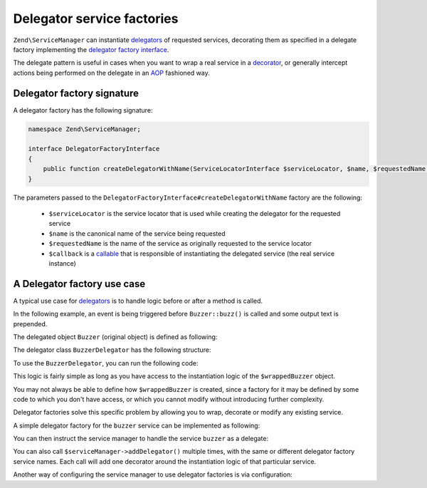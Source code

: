 .. _zend.service-manager.delegator-factories:

Delegator service factories
===========================

``Zend\ServiceManager`` can instantiate `delegators`_ of requested services, decorating them
as specified in a delegate factory implementing the `delegator factory interface`_.

The delegate pattern is useful in cases when you want to wrap a real service in a `decorator`_,
or generally intercept actions being performed on the delegate in an `AOP`_ fashioned way.

Delegator factory signature
^^^^^^^^^^^^^^^^^^^^^^^^^^^

A delegator factory has the following signature:

.. code-block:: php

   namespace Zend\ServiceManager;

   interface DelegatorFactoryInterface
   {
       public function createDelegatorWithName(ServiceLocatorInterface $serviceLocator, $name, $requestedName, $callback);
   }

The parameters passed to the ``DelegatorFactoryInterface#createDelegatorWithName`` factory are the following:

 - ``$serviceLocator`` is the service locator that is used while creating the delegator for the requested service

 - ``$name`` is the canonical name of the service being requested

 - ``$requestedName`` is the name of the service as originally requested to the service locator

 - ``$callback`` is a `callable`_ that is responsible of instantiating the delegated service (the real service instance)

A Delegator factory use case
^^^^^^^^^^^^^^^^^^^^^^^^^^^^

A typical use case for `delegators`_ is to handle logic before or after a method is called.

In the following example, an event is being triggered before ``Buzzer::buzz()`` is called and some output text
is prepended.

The delegated object ``Buzzer`` (original object) is defined as following:

.. code-block:: php
   :linenos:

   class Buzzer
   {
       public function buzz()
       {
           return 'Buzz!';
       }
   }

The delegator class ``BuzzerDelegator`` has the following structure:

.. code-block:: php
   :linenos:

   use Zend\EventManager\EventManagerInterface;

   class BuzzerDelegator extends Buzzer
   {
       protected $realBuzzer;
       protected $eventManager;

       public function __construct(Buzzer $realBuzzer, EventManagerInterface $eventManager)
       {
           $this->realBuzzer   = $realBuzzer;
           $this->eventManager = $eventManager;
       }

       public function buzz()
       {
           $this->eventManager->trigger('buzz', $this);

           return $this->realBuzzer->buzz();
       }
   }

To use the ``BuzzerDelegator``, you can run the following code:

.. code-block:: php
   :linenos:

   $wrappedBuzzer = new Buzzer();
   $eventManager  = new Zend\EventManager\EventManager();

   $eventManager->attach('buzz', function () { echo "Stare at the art!\n"; });

   $buzzer = new BuzzerDelegator($wrappedBuzzer, $eventManager);

   echo $buzzer->buzz(); // "Stare at the art!\nBuzz!"

This logic is fairly simple as long as you have access to the instantiation logic of the
``$wrappedBuzzer`` object.

You may not always be able to define how ``$wrappedBuzzer`` is created, since a factory for it may be
defined by some code to which you don't have access, or which you cannot modify without introducing further
complexity.

Delegator factories solve this specific problem by allowing you to wrap, decorate or modify any existing service.

A simple delegator factory for the ``buzzer`` service can be implemented as following:

.. code-block:: php
   :linenos:

   use Zend\ServiceManager\DelegatorFactoryInterface;
   use Zend\ServiceManager\ServiceLocatorInterface;

   class BuzzerDelegatorFactory implements DelegatorFactoryInterface
   {
       public function createDelegatorWithName(ServiceLocatorInterface $serviceLocator, $name, $requestedName, $callback)
       {
           $realBuzzer   = call_user_func($callback);
           $eventManager = $serviceLocator->get('EventManager');

           $eventManager->attach('buzz', function () { echo "Stare at the art!\n"; });

           return new BuzzerDelegator($realBuzzer, $eventManager);
       }
   }

You can then instruct the service manager to handle the service ``buzzer`` as a delegate:

.. code-block:: php
   :linenos:

   $serviceManager = new Zend\ServiceManager\ServiceManager();

   $serviceManager->setInvokableClass('buzzer', 'Buzzer'); // usually not under our control

   // as opposed to normal factory classes, a delegator factory is a
   // service like any other, and must be registered:
   $serviceManager->setInvokableClass('buzzer-delegator-factory', 'BuzzerDelegatorFactory');

   // telling the service manager to use a delegator factory to handle service 'buzzer'
   $serviceManager->addDelegator('buzzer', 'buzzer-delegator-factory');

   // now, when fetching 'buzzer', we get a BuzzerDelegator instead
   $buzzer = $serviceManager->get('buzzer');

   $buzzer->buzz(); // "Stare at the art!\nBuzz!"

You can also call ``$serviceManager->addDelegator()`` multiple times, with the same or different delegator
factory service names. Each call will add one decorator around the instantiation logic of that particular
service.

Another way of configuring the service manager to use delegator factories is via configuration:

.. code-block:: php
   :linenos:

   $config = array(
       'invokables' => array(
           'buzzer'                   => 'Buzzer',
           'buzzer-delegator-factory' => 'BuzzerDelegatorFactory',
       ),
       'delegators' => array(
           'buzzer' => array(
                'buzzer-delegator-factory'
                // eventually add more delegators here
           ),
       ),
   );

.. _`AOP`: http://en.wikipedia.org/wiki/Aspect-oriented_programming
.. _`decorator`: http://en.wikipedia.org/wiki/Decorator_pattern
.. _`callable`: http://www.php.net/manual/en/language.types.callable.php
.. _`delegators`: http://en.wikipedia.org/wiki/Delegation_pattern
.. _`delegator factory interface`: https://github.com/zendframework/zf2/tree/master/library/Zend/ServiceManager/DelegatorFactoryInterface.php